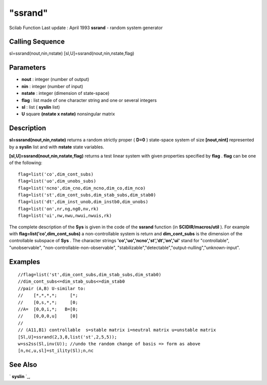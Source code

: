 ====
"ssrand"
====

Scilab Function Last update : April 1993
**ssrand** - random system generator



Calling Sequence
~~~~~~~~~~~~~~~~

sl=ssrand(nout,nin,nstate)
[sl,U]=ssrand(nout,nin,nstate,flag)




Parameters
~~~~~~~~~~


+ **nout** : integer (number of output)
+ **nin** : integer (number of input)
+ **nstate** : integer (dimension of state-space)
+ **flag** : list made of one character string and one or several
  integers
+ **sl** : list ( **syslin** list)
+ **U** square **(nstate x nstate)** nonsingular matrix




Description
~~~~~~~~~~~

**sl=ssrand(nout,nin,nstate)** returns a random strictly proper (
**D=0** ) state-space system of size **[nout,nint]** represented by a
**syslin** list and with **nstate** state variables.

**[sl,U]=ssrand(nout,nin,nstate,flag)** returns a test linear system
with given properties specified by **flag** . **flag** can be one of
the following:


::

    
    
    flag=list('co',dim_cont_subs)  
    flag=list('uo',dim_unobs_subs)
    flag=list('ncno',dim_cno,dim_ncno,dim_co,dim_nco)
    flag=list('st',dim_cont_subs,dim_stab_subs,dim_stab0)  
    flag=list('dt',dim_inst_unob,dim_instb0,dim_unobs)
    flag=list('on',nr,ng,ng0,nv,rk)
    flag=list('ui',nw,nwu,nwui,nwuis,rk)
       
        


The complete description of the **Sys** is given in the code of the
**ssrand** function (in **SCIDIR/macros/util** ). For example with
**flag=list('co',dim_cont_subs)** a non-controllable system is return
and **dim_cont_subs** is the dimension of the controllable subspace of
**Sys** . The character strings
**'co','uo','ncno','st','dt','on','ui'** stand for "controllable",
"unobservable", "non-controllable-non-observable",
"stabilizable","detectable","output-nulling","unknown-input".



Examples
~~~~~~~~


::

    
    
    //flag=list('st',dim_cont_subs,dim_stab_subs,dim_stab0)  
    //dim_cont_subs<=dim_stab_subs<=dim_stab0  
    //pair (A,B) U-similar to:
    //    [*,*,*,*;     [*;    
    //    [0,s,*,*;     [0;
    //A=  [0,0,i,*;   B=[0;
    //    [0,0,0,u]     [0]
    //     
    // (A11,B1) controllable  s=stable matrix i=neutral matrix u=unstable matrix
    [Sl,U]=ssrand(2,3,8,list('st',2,5,5));
    w=ss2ss(Sl,inv(U)); //undo the random change of basis => form as above
    [n,nc,u,sl]=st_ility(Sl);n,nc
     
      




See Also
~~~~~~~~

` **syslin** `_,

.. _
      : ://./elementary/syslin.htm


